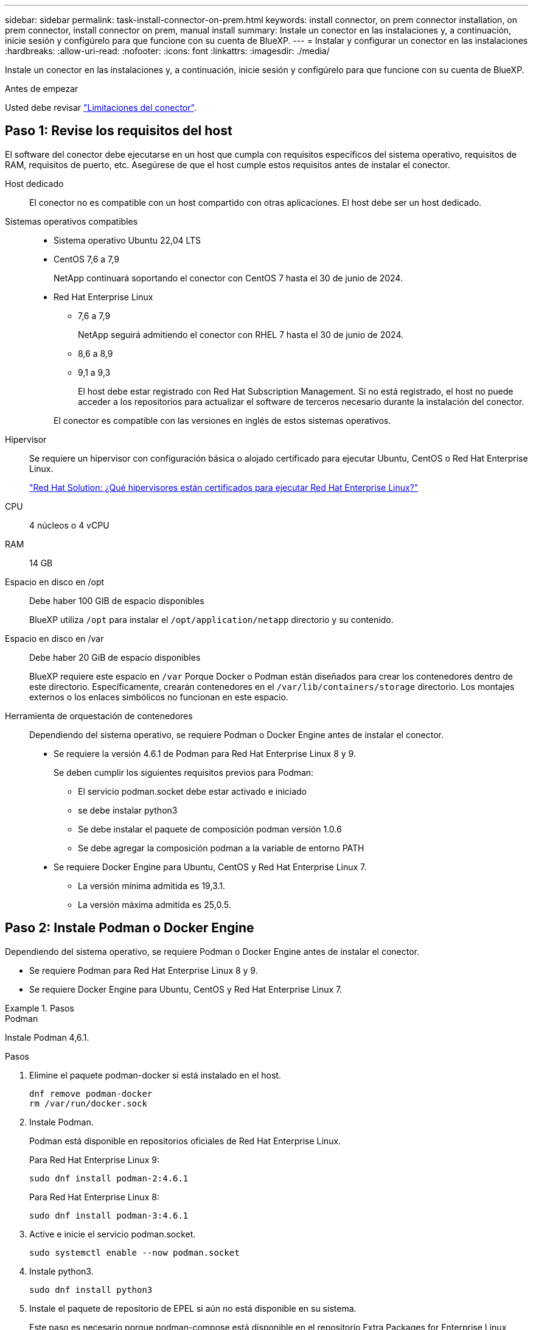 ---
sidebar: sidebar 
permalink: task-install-connector-on-prem.html 
keywords: install connector, on prem connector installation, on prem connector, install connector on prem, manual install 
summary: Instale un conector en las instalaciones y, a continuación, inicie sesión y configúrelo para que funcione con su cuenta de BlueXP. 
---
= Instalar y configurar un conector en las instalaciones
:hardbreaks:
:allow-uri-read: 
:nofooter: 
:icons: font
:linkattrs: 
:imagesdir: ./media/


[role="lead"]
Instale un conector en las instalaciones y, a continuación, inicie sesión y configúrelo para que funcione con su cuenta de BlueXP.

.Antes de empezar
Usted debe revisar link:reference-limitations.html["Limitaciones del conector"].



== Paso 1: Revise los requisitos del host

El software del conector debe ejecutarse en un host que cumpla con requisitos específicos del sistema operativo, requisitos de RAM, requisitos de puerto, etc. Asegúrese de que el host cumple estos requisitos antes de instalar el conector.

Host dedicado:: El conector no es compatible con un host compartido con otras aplicaciones. El host debe ser un host dedicado.
Sistemas operativos compatibles::
+
--
* Sistema operativo Ubuntu 22,04 LTS
* CentOS 7,6 a 7,9
+
NetApp continuará soportando el conector con CentOS 7 hasta el 30 de junio de 2024.

* Red Hat Enterprise Linux
+
** 7,6 a 7,9
+
NetApp seguirá admitiendo el conector con RHEL 7 hasta el 30 de junio de 2024.

** 8,6 a 8,9
** 9,1 a 9,3
+
El host debe estar registrado con Red Hat Subscription Management. Si no está registrado, el host no puede acceder a los repositorios para actualizar el software de terceros necesario durante la instalación del conector.

+
El conector es compatible con las versiones en inglés de estos sistemas operativos.





--
Hipervisor:: Se requiere un hipervisor con configuración básica o alojado certificado para ejecutar Ubuntu, CentOS o Red Hat Enterprise Linux.
+
--
https://access.redhat.com/articles/973163["Red Hat Solution: ¿Qué hipervisores están certificados para ejecutar Red Hat Enterprise Linux?"^]

--
CPU:: 4 núcleos o 4 vCPU
RAM:: 14 GB
Espacio en disco en /opt:: Debe haber 100 GIB de espacio disponibles
+
--
BlueXP utiliza `/opt` para instalar el `/opt/application/netapp` directorio y su contenido.

--
Espacio en disco en /var:: Debe haber 20 GiB de espacio disponibles
+
--
BlueXP requiere este espacio en `/var` Porque Docker o Podman están diseñados para crear los contenedores dentro de este directorio. Específicamente, crearán contenedores en el `/var/lib/containers/storage` directorio. Los montajes externos o los enlaces simbólicos no funcionan en este espacio.

--
Herramienta de orquestación de contenedores:: Dependiendo del sistema operativo, se requiere Podman o Docker Engine antes de instalar el conector.
+
--
* Se requiere la versión 4.6.1 de Podman para Red Hat Enterprise Linux 8 y 9.
+
Se deben cumplir los siguientes requisitos previos para Podman:

+
** El servicio podman.socket debe estar activado e iniciado
** se debe instalar python3
** Se debe instalar el paquete de composición podman versión 1.0.6
** Se debe agregar la composición podman a la variable de entorno PATH


* Se requiere Docker Engine para Ubuntu, CentOS y Red Hat Enterprise Linux 7.
+
** La versión mínima admitida es 19,3.1.
** La versión máxima admitida es 25,0.5.




--




== Paso 2: Instale Podman o Docker Engine

Dependiendo del sistema operativo, se requiere Podman o Docker Engine antes de instalar el conector.

* Se requiere Podman para Red Hat Enterprise Linux 8 y 9.
* Se requiere Docker Engine para Ubuntu, CentOS y Red Hat Enterprise Linux 7.


.Pasos
[role="tabbed-block"]
====
.Podman
--
Instale Podman 4,6.1.

.Pasos
. Elimine el paquete podman-docker si está instalado en el host.
+
[source, cli]
----
dnf remove podman-docker
rm /var/run/docker.sock
----
. Instale Podman.
+
Podman está disponible en repositorios oficiales de Red Hat Enterprise Linux.

+
Para Red Hat Enterprise Linux 9:

+
[source, cli]
----
sudo dnf install podman-2:4.6.1
----
+
Para Red Hat Enterprise Linux 8:

+
[source, cli]
----
sudo dnf install podman-3:4.6.1
----
. Active e inicie el servicio podman.socket.
+
[source, cli]
----
sudo systemctl enable --now podman.socket
----
. Instale python3.
+
[source, cli]
----
sudo dnf install python3
----
. Instale el paquete de repositorio de EPEL si aún no está disponible en su sistema.
+
Este paso es necesario porque podman-compose está disponible en el repositorio Extra Packages for Enterprise Linux (EPEL).

+
Para Red Hat Enterprise Linux 9:

+
[source, cli]
----
sudo dnf install https://dl.fedoraproject.org/pub/epel/epel-release-latest-9.noarch.rpm
----
+
Para Red Hat Enterprise Linux 8:

+
[source, cli]
----
sudo dnf install https://dl.fedoraproject.org/pub/epel/epel-release-latest-8.noarch.rpm
----
. Instale el paquete podman-compose 1,0.6.
+
[source, cli]
----
sudo dnf install podman-compose-1.0.6
----
+

NOTE: Con el `dnf install` El comando cumple con los requisitos para agregar podman-compose a la variable de entorno PATH. El comando installation agrega podman-compose a /usr/bin, que ya está incluido en el `secure_path` opción en el host.



--
.Motor Docker
--
Instale una versión de Docker Engine entre 19.3.1 y 25,0.5.

.Pasos
. Instale Docker Engine.
+
https://docs.docker.com/engine/install/["Consulte las instrucciones de instalación de Docker"^]

+
Asegúrese de seguir los pasos para instalar una versión específica de Docker Engine. Al instalar la versión más reciente se instalará una versión de Docker no compatible con BlueXP.

. Compruebe que Docker está habilitado y en ejecución.
+
[source, cli]
----
sudo systemctl enable docker && sudo systemctl start docker
----


--
====


== Paso 3: Configurar redes

Configure su red para que Connector pueda gestionar recursos y procesos en su entorno de cloud híbrido. Por ejemplo, debe asegurarse de que las conexiones estén disponibles para las redes de destino y de que el acceso a Internet de salida esté disponible.

Conexiones a redes de destino:: Un conector requiere una conexión de red a la ubicación en la que tiene previsto crear y administrar entornos de trabajo. Por ejemplo, la red donde planea crear sistemas Cloud Volumes ONTAP o un sistema de almacenamiento en su entorno local.


Acceso a Internet de salida:: La ubicación de red en la que se despliega el conector debe tener una conexión a Internet saliente para contactar con puntos finales específicos.


Puntos finales contactados durante la instalación manual:: Al instalar manualmente el conector en su propio host Linux, el instalador del conector requiere acceso a las siguientes direcciones URL durante el proceso de instalación:
+
--
* \https://support.netapp.com
* \https://mysupport.netapp.com
* \https://cloudmanager.cloud.netapp.com/tenancy
* \https://stream.cloudmanager.cloud.netapp.com
* \https://production-artifacts.cloudmanager.cloud.netapp.com
* \https://*.blob.core.windows.net
* \https://cloudmanagerinfraprod.azurecr.io
+
Es posible que el host intente actualizar paquetes de sistema operativo durante la instalación. El host puede ponerse en contacto con diferentes sitios de duplicación para estos paquetes de SO.



--


Puntos finales contactados desde el conector:: El conector requiere acceso a Internet saliente para contactar con los siguientes puntos finales con el fin de administrar los recursos y procesos dentro de su entorno de nube pública para las operaciones diarias.
+
--
Tenga en cuenta que los puntos finales que se muestran a continuación son todas las entradas de CNAME.

[cols="2a,1a"]
|===
| Puntos finales | Específico 


 a| 
Servicios de AWS (amazonaws.com):

* Formación CloudFormation
* Cloud computing elástico (EC2)
* Gestión de acceso e identidad (IAM)
* Servicio de gestión de claves (KMS)
* Servicio de token de seguridad (STS)
* Simple Storage Service (S3)

 a| 
Para gestionar recursos en AWS. El punto final exacto depende de la región de AWS que esté utilizando. https://docs.aws.amazon.com/general/latest/gr/rande.html["Consulte la documentación de AWS para obtener más detalles"^]



 a| 
\https://management.azure.com
\https://login.microsoftonline.com
\https://blob.core.windows.net
\https://core.windows.net
 a| 
Para gestionar recursos en regiones públicas de Azure.



 a| 
\https://management.chinacloudapi.cn
\https://login.chinacloudapi.cn
\https://blob.core.chinacloudapi.cn
\https://core.chinacloudapi.cn
 a| 
Para gestionar recursos en regiones de Azure China.



 a| 
\https://www.googleapis.com/compute/v1/
\https://compute.googleapis.com/compute/v1
\https://cloudresourcemanager.googleapis.com/v1/projects
\https://www.googleapis.com/compute/beta
\https://storage.googleapis.com/storage/v1
\https://www.googleapis.com/storage/v1
\https://iam.googleapis.com/v1
\https://cloudkms.googleapis.com/v1
\https://www.googleapis.com/deploymentmanager/v2/projects
 a| 
Para gestionar recursos en Google Cloud.



 a| 
\https://support.netapp.com
\https://mysupport.netapp.com
 a| 
Para obtener información sobre licencias y enviar mensajes de AutoSupport al soporte de NetApp.



 a| 
\https://*.api.bluexp.netapp.com

\https://api.bluexp.netapp.com

\https://*.cloudmanager.cloud.netapp.com

\https://cloudmanager.cloud.netapp.com

\https://netapp-cloud-account.auth0.com
 a| 
Proporcionar funciones y servicios SaaS dentro de BlueXP.

Tenga en cuenta que el conector se está poniendo en contacto con «cloudmanager.cloud.netapp.com"», pero comenzará a ponerse en contacto con «api.bluexp.netapp.com" en una próxima versión.



 a| 
\https://*.blob.core.windows.net

\https://cloudmanagerinfraprod.azurecr.io
 a| 
Para actualizar el conector y sus componentes de Docker.

|===
--


Servidor proxy:: Si su organización requiere la implementación de un servidor proxy para todo el tráfico de Internet saliente, obtenga la siguiente información sobre su proxy HTTP o HTTPS. Deberá proporcionar esta información durante la instalación. Tenga en cuenta que BlueXP no es compatible con los servidores proxy transparentes.
+
--
* Dirección IP
* Credenciales
* Certificado HTTPS


--


Puertos:: No hay tráfico entrante al conector, a menos que lo inicie o si el conector se utiliza como proxy para enviar mensajes de AutoSupport desde Cloud Volumes ONTAP al soporte de NetApp.
+
--
* HTTP (80) y HTTPS (443) proporcionan acceso a la interfaz de usuario local, que utilizará en raras circunstancias.
* SSH (22) solo es necesario si necesita conectarse al host para solucionar problemas.
* Las conexiones de entrada a través del puerto 3128 son necesarias si implementa sistemas Cloud Volumes ONTAP en una subred en la que no hay una conexión de Internet de salida disponible.
+
Si los sistemas Cloud Volumes ONTAP no tienen una conexión a Internet de salida para enviar mensajes de AutoSupport, BlueXP configura automáticamente esos sistemas para que usen un servidor proxy incluido en el conector. El único requisito es asegurarse de que el grupo de seguridad del conector permite conexiones entrantes a través del puerto 3128. Tendrá que abrir este puerto después de desplegar el conector.



--


Habilite NTP:: Si tienes pensado utilizar la clasificación de BlueXP para analizar tus orígenes de datos corporativos, debes habilitar un servicio de protocolo de tiempo de redes (NTP) tanto en el sistema BlueXP Connector como en el sistema de clasificación de BlueXP para que el tiempo se sincronice entre los sistemas. https://docs.netapp.com/us-en/bluexp-classification/concept-cloud-compliance.html["Más información sobre la clasificación de BlueXP"^]




== Paso 4: Configure los permisos de la nube

Si quieres usar los servicios de BlueXP en AWS o Azure con un conector on-premises, necesitas configurar permisos en tu proveedor de nube para que puedas añadir las credenciales al conector después de instalarlo.


TIP: ¿Por qué no Google Cloud? Cuando Connector está instalado en las instalaciones, no puede gestionar sus recursos en Google Cloud. El conector debe estar instalado en Google Cloud para administrar los recursos que residen allí.

[role="tabbed-block"]
====
.AWS
--
Cuando el conector está instalado en las instalaciones, debe proporcionar permisos de BlueXP con AWS agregando claves de acceso para un usuario de IAM que tenga los permisos necesarios.

Debe utilizar este método de autenticación si el conector está instalado en las instalaciones. No se puede utilizar la función IAM.

.Pasos
. Inicie sesión en la consola de AWS y desplácese al servicio IAM.
. Cree una política:
+
.. Selecciona *Políticas > Crear política*.
.. Seleccione *JSON* y copie y pegue el contenido del link:reference-permissions-aws.html["Política de IAM para el conector"].
.. Finalice los pasos restantes para crear la directiva.
+
Dependiendo de los servicios de BlueXP que tenga previsto utilizar, puede que necesite crear una segunda política.

+
Para las regiones estándar, los permisos se distribuyen en dos directivas. Son necesarias dos políticas debido a un límite máximo de tamaño de carácter para las políticas gestionadas en AWS. link:reference-permissions-aws.html["Obtenga más información sobre las políticas de IAM para el conector"].



. Adjunte las políticas a un usuario de IAM.
+
** https://docs.aws.amazon.com/IAM/latest/UserGuide/id_roles_create.html["Documentación de AWS: Crear roles de IAM"^]
** https://docs.aws.amazon.com/IAM/latest/UserGuide/access_policies_manage-attach-detach.html["Documentación de AWS: Adición y eliminación de políticas de IAM"^]


. Asegúrese de que el usuario tiene una clave de acceso que puede agregar a BlueXP después de instalar el conector.


.Resultado
Ahora debe tener claves de acceso para un usuario de IAM que tenga los permisos necesarios. Después de instalar el conector, deberá asociar estas credenciales con el conector de BlueXP.

--
.Azure
--
Cuando Connector se instala en las instalaciones, tendrás que proporcionar permisos de Azure a BlueXP configurando un principal de servicio en Microsoft Entra ID y obteniendo las credenciales de Azure que necesita BlueXP.

.Cree una aplicación Microsoft Entra para el control de acceso basado en roles
. Asegúrese de tener permisos en Azure para crear una aplicación de Active Directory y para asignar la aplicación a un rol.
+
Para obtener más información, consulte https://docs.microsoft.com/en-us/azure/active-directory/develop/howto-create-service-principal-portal#required-permissions/["Documentación de Microsoft Azure: Permisos necesarios"^]

. Desde el portal de Azure, abra el servicio *Microsoft Entra ID*.
+
image:screenshot_azure_ad.png["Muestra el servicio de Active Directory en Microsoft Azure."]

. En el menú, seleccione *App registrs*.
. Seleccione *Nuevo registro*.
. Especificar detalles acerca de la aplicación:
+
** *Nombre*: Introduzca un nombre para la aplicación.
** *Tipo de cuenta*: Seleccione un tipo de cuenta (cualquiera funcionará con BlueXP).
** *Redirigir URI*: Puede dejar este campo en blanco.


. Seleccione *Registrar*.
+
Ha creado la aplicación AD y el director de servicio.



.Asigne la aplicación a una función
. Crear un rol personalizado:
+
Tenga en cuenta que puede crear un rol personalizado de Azure mediante el portal de Azure, Azure PowerShell, Azure CLI o la API DE REST. Los siguientes pasos muestran cómo crear el rol con la CLI de Azure. Si prefiere utilizar un método diferente, consulte https://learn.microsoft.com/en-us/azure/role-based-access-control/custom-roles#steps-to-create-a-custom-role["Documentación de Azure"^]

+
.. Copie el contenido de link:reference-permissions-azure.html["Permisos de función personalizada para el conector"] Y guárdelos en un archivo JSON.
.. Modifique el archivo JSON agregando ID de suscripción de Azure al ámbito asignable.
+
Debe añadir el ID para cada suscripción de Azure desde la cual los usuarios crearán sistemas Cloud Volumes ONTAP.

+
*ejemplo*

+
[source, json]
----
"AssignableScopes": [
"/subscriptions/d333af45-0d07-4154-943d-c25fbzzzzzzz",
"/subscriptions/54b91999-b3e6-4599-908e-416e0zzzzzzz",
"/subscriptions/398e471c-3b42-4ae7-9b59-ce5bbzzzzzzz"
----
.. Use el archivo JSON para crear una función personalizada en Azure.
+
En los pasos siguientes se describe cómo crear la función mediante Bash en Azure Cloud Shell.

+
*** Comenzar https://docs.microsoft.com/en-us/azure/cloud-shell/overview["Shell de cloud de Azure"^] Y seleccione el entorno Bash.
*** Cargue el archivo JSON.
+
image:screenshot_azure_shell_upload.png["Una captura de pantalla de Azure Cloud Shell donde puede elegir la opción para cargar un archivo."]

*** Use la interfaz de línea de comandos de Azure para crear el rol personalizado:
+
[source, azurecli]
----
az role definition create --role-definition Connector_Policy.json
----
+
Ahora debe tener una función personalizada denominada operador BlueXP que puede asignar a la máquina virtual Connector.





. Asigne la aplicación al rol:
+
.. En el portal de Azure, abra el servicio *Suscripciones*.
.. Seleccione la suscripción.
.. Seleccione *Control de acceso (IAM) > Agregar > Agregar asignación de funciones*.
.. En la ficha *rol*, seleccione el rol *operador de BlueXP* y seleccione *Siguiente*.
.. En la ficha *Miembros*, realice los siguientes pasos:
+
*** Mantener seleccionado *Usuario, grupo o principal de servicio*.
*** Seleccione *Seleccionar miembros*.
+
image:screenshot-azure-service-principal-role.png["Captura de pantalla del portal de Azure que muestra la ficha Miembros al agregar una función a una aplicación."]

*** Busque el nombre de la aplicación.
+
Veamos un ejemplo:

+
image:screenshot_azure_service_principal_role.png["Una captura de pantalla del portal de Azure que muestra el formulario de asignación de funciones Add en el portal de Azure."]

*** Seleccione la aplicación y seleccione *Seleccionar*.
*** Seleccione *Siguiente*.


.. Seleccione *revisar + asignar*.
+
El principal de servicio ahora tiene los permisos de Azure necesarios para implementar el conector.

+
Si desea implementar Cloud Volumes ONTAP desde varias suscripciones a Azure, debe enlazar el principal del servicio con cada una de ellas. BlueXP le permite seleccionar la suscripción que desea utilizar al implementar Cloud Volumes ONTAP.





.Añada permisos de API de administración de servicios de Windows Azure
. En el servicio *Microsoft Entra ID*, selecciona *Registros de aplicaciones* y selecciona la aplicación.
. Seleccione *permisos de API > Agregar un permiso*.
. En *API de Microsoft*, seleccione *Administración de servicios Azure*.
+
image:screenshot_azure_service_mgmt_apis.gif["Una captura de pantalla del portal de Azure que muestra los permisos de la API de Azure Service Management."]

. Seleccione *Access Azure Service Management como usuarios de organización* y, a continuación, seleccione *Agregar permisos*.
+
image:screenshot_azure_service_mgmt_apis_add.gif["Una captura de pantalla del portal de Azure que muestra la adición de las API de gestión de servicios de Azure."]



.Obtenga el ID de aplicación y el ID de directorio de la aplicación
. En el servicio *Microsoft Entra ID*, selecciona *Registros de aplicaciones* y selecciona la aplicación.
. Copie el *ID de aplicación (cliente)* y el *ID de directorio (inquilino)*.
+
image:screenshot_azure_app_ids.gif["Captura de pantalla que muestra el ID de aplicación (cliente) y el ID de directorio (inquilino) para una aplicación en Microsoft Entra idy."]

+
Al agregar la cuenta de Azure a BlueXP, debe proporcionar el ID de la aplicación (cliente) y el ID de directorio (inquilino) para la aplicación. BlueXP utiliza los identificadores para iniciar sesión mediante programación.



.Cree un secreto de cliente
. Abra el servicio *Microsoft Entra ID*.
. Seleccione *App registres* y seleccione su aplicación.
. Seleccione *certificados y secretos > Nuevo secreto de cliente*.
. Proporcione una descripción del secreto y una duración.
. Seleccione *Agregar*.
. Copie el valor del secreto de cliente.
+
image:screenshot_azure_client_secret.gif["Una captura de pantalla del portal de Azure que muestra un secreto de cliente para el principal de servicio de Microsoft Entra."]

+
Ahora tienes un secreto de cliente que BlueXP puede usarlo para autenticar con Microsoft Entra ID.



.Resultado
Su principal de servicio ahora está configurado y debe haber copiado el ID de aplicación (cliente), el ID de directorio (arrendatario) y el valor del secreto de cliente. Después de instalar el conector, deberá asociar estas credenciales con el conector de BlueXP.

--
====


== Paso 5: Instale el conector

Descargue e instale el software Connector en un host Linux existente de forma local.

.Antes de empezar
Debe tener lo siguiente:

* Privilegios de root para instalar el conector.
* Detalles sobre un servidor proxy, si se necesita un proxy para el acceso a Internet desde el conector.
+
Tiene la opción de configurar un servidor proxy después de la instalación, pero para hacerlo es necesario reiniciar el conector.

+
Tenga en cuenta que BlueXP no es compatible con los servidores proxy transparentes.

* Un certificado firmado por CA, si el servidor proxy utiliza HTTPS o si el proxy es un proxy de interceptación.


.Acerca de esta tarea
El instalador disponible en el sitio de soporte de NetApp puede ser una versión anterior. Después de la instalación, el conector se actualiza automáticamente si hay una nueva versión disponible.

.Pasos
. Si las variables del sistema _http_proxy_ o _https_proxy_ están establecidas en el host, elimínelas:
+
[source, cli]
----
unset http_proxy
unset https_proxy
----
+
Si no elimina estas variables del sistema, la instalación fallará.

. Descargue el software del conector de https://mysupport.netapp.com/site/products/all/details/cloud-manager/downloads-tab["Sitio de soporte de NetApp"^]Y, a continuación, cópielo en el host Linux.
+
Debe descargar el instalador "en línea" del conector que se utiliza en su red o en la nube. Hay disponible un instalador "sin conexión" independiente para el conector, pero sólo es compatible con implementaciones en modo privado.

. Asigne permisos para ejecutar el script.
+
[source, cli]
----
chmod +x BlueXP-Connector-Cloud-<version>
----
+
Donde <version> es la versión del conector que ha descargado.

. Ejecute el script de instalación.
+
[source, cli]
----
 ./BlueXP-Connector-Cloud-<version> --proxy <HTTP or HTTPS proxy server> --cacert <path and file name of a CA-signed certificate>
----
+
Los parámetros --proxy y --cacert son opcionales. Si tiene un servidor proxy, deberá introducir los parámetros como se muestra. El instalador no le solicita que proporcione información sobre un proxy.

+
A continuación encontrará un ejemplo del comando utilizando los dos parámetros opcionales:

+
[source, cli]
----
 ./BlueXP-Connector-Cloud-v3.9.40--proxy https://user:password@10.0.0.30:8080/ --cacert /tmp/cacert/certificate.cer
----
+
--proxy configura el conector para que utilice un servidor proxy HTTP o HTTPS con uno de los siguientes formatos:

+
** \http://address:port
** \http://user-name:password@address:port
** \http://domain-name%92user-name:password@address:port
** \https://address:port
** \https://user-name:password@address:port
** \https://domain-name%92user-name:password@address:port
+
Tenga en cuenta lo siguiente:

+
*** El usuario puede ser un usuario local o un usuario de dominio.
*** Para un usuario de dominio, debe utilizar el código ASCII para un \ como se muestra anteriormente.
*** BlueXP no admite nombres de usuario ni contraseñas que incluyan el carácter @.
*** Si la contraseña incluye alguno de los siguientes caracteres especiales, debe escapar de ese carácter especial preponiéndolo con una barra diagonal inversa: & O !
+
Por ejemplo:

+
\http://bxpproxyuser:netapp1\!@address:3128





+
--cacert especifica un certificado firmado por CA que se utilizará para el acceso HTTPS entre el conector y el servidor proxy. Este parámetro sólo es obligatorio si se especifica un servidor proxy HTTPS o si el proxy es un proxy de interceptación.



.Resultado
El conector ya está instalado. Al final de la instalación, el servicio Connector (occm) se reinicia dos veces si ha especificado un servidor proxy.



== Paso 6: Configure el conector

Inicia sesión o inicia sesión y, a continuación, configura el conector para que funcione con tu cuenta de BlueXP.

.Pasos
. Abra un explorador web e introduzca la siguiente URL:
+
https://_ipaddress_[]

+
_ipaddress_ puede ser localhost, una dirección IP privada o una dirección IP pública, dependiendo de la configuración del host. Por ejemplo, si el conector está en la nube pública sin una dirección IP pública, debe introducir una dirección IP privada desde un host que tenga una conexión con el host del conector.

. Regístrese o inicie sesión.
. Después de iniciar sesión, configure BlueXP:
+
.. Especifique la cuenta BlueXP que desea asociar al conector.
.. Escriba un nombre para el sistema.
.. En *¿se está ejecutando en un entorno seguro?* mantener el modo restringido desactivado.
+
Debe mantener desactivado el modo restringido porque estos pasos describen cómo utilizar BlueXP en modo estándar. (Además, el modo restringido no es compatible cuando el conector está instalado en las instalaciones.)

.. Selecciona *Comenzar*.




.Resultado
BlueXP está ahora configurado con el conector que acaba de instalar.



== Paso 7: Proporcionar permisos a BlueXP

Después de instalar y configurar Connector, añada sus credenciales del cloud para que BlueXP tenga los permisos necesarios para realizar acciones en AWS o Azure.

[role="tabbed-block"]
====
.AWS
--
.Antes de empezar
Si acaba de crear estas credenciales en AWS, puede tardar varios minutos en estar disponible para su uso. Espere unos minutos antes de agregar las credenciales a BlueXP.

.Pasos
. En la parte superior derecha de la consola de BlueXP, seleccione el icono Configuración y seleccione *credenciales*.
+
image:screenshot_settings_icon.gif["Captura de pantalla que muestra el icono Configuración en la parte superior derecha de la consola BlueXP."]

. Seleccione *Agregar Credenciales* y siga los pasos del asistente.
+
.. *Ubicación de credenciales*: Seleccione *Servicios Web de Amazon > conector*.
.. *Definir credenciales*: Introduzca una clave de acceso y una clave secreta de AWS.
.. *Suscripción al mercado*: Asocie una suscripción al mercado con estas credenciales suscribiendo ahora o seleccionando una suscripción existente.
.. *Revisión*: Confirme los detalles sobre las nuevas credenciales y seleccione *Agregar*.




.Resultado
BlueXP dispone ahora de los permisos que necesita para realizar acciones en AWS en su nombre.

Ahora puede ir al https://console.bluexp.netapp.com["Consola BlueXP"^] Para empezar a utilizar el conector con BlueXP.

--
.Azure
--
.Antes de empezar
Si acaba de crear estas credenciales en Azure, es posible que tardé unos minutos en poder utilizarlas. Espere unos minutos antes de agregar las credenciales a BlueXP.

.Pasos
. En la parte superior derecha de la consola de BlueXP, seleccione el icono Configuración y seleccione *credenciales*.
+
image:screenshot_settings_icon.gif["Captura de pantalla que muestra el icono Configuración en la parte superior derecha de la consola BlueXP."]

. Seleccione *Agregar Credenciales* y siga los pasos del asistente.
+
.. *Ubicación de credenciales*: Seleccione *Microsoft Azure > conector*.
.. *Definir Credenciales*: Introduzca información sobre el principal de servicio Microsoft Entra que otorga los permisos requeridos:
+
*** ID de aplicación (cliente)
*** ID de directorio (inquilino)
*** Secreto de cliente


.. *Suscripción al mercado*: Asocie una suscripción al mercado con estas credenciales suscribiendo ahora o seleccionando una suscripción existente.
.. *Revisión*: Confirme los detalles sobre las nuevas credenciales y seleccione *Agregar*.




.Resultado
BlueXP ahora tiene los permisos que necesita para realizar acciones en Azure en su nombre. Ahora puede ir al https://console.bluexp.netapp.com["Consola BlueXP"^] Para empezar a utilizar el conector con BlueXP.

--
====